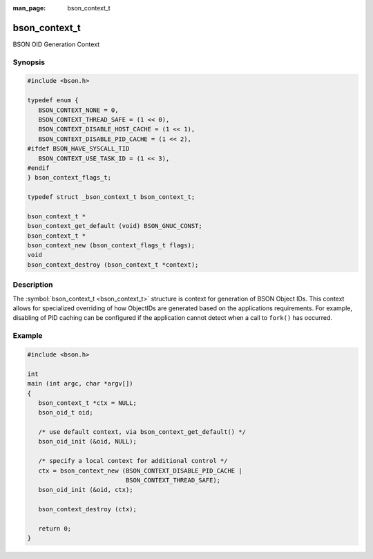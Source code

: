 :man_page: bson_context_t

bson_context_t
==============

BSON OID Generation Context

Synopsis
--------

.. code-block:: c

  #include <bson.h>

  typedef enum {
     BSON_CONTEXT_NONE = 0,
     BSON_CONTEXT_THREAD_SAFE = (1 << 0),
     BSON_CONTEXT_DISABLE_HOST_CACHE = (1 << 1),
     BSON_CONTEXT_DISABLE_PID_CACHE = (1 << 2),
  #ifdef BSON_HAVE_SYSCALL_TID
     BSON_CONTEXT_USE_TASK_ID = (1 << 3),
  #endif
  } bson_context_flags_t;

  typedef struct _bson_context_t bson_context_t;

  bson_context_t *
  bson_context_get_default (void) BSON_GNUC_CONST;
  bson_context_t *
  bson_context_new (bson_context_flags_t flags);
  void
  bson_context_destroy (bson_context_t *context);

Description
-----------

The :symbol:`bson_context_t <bson_context_t>` structure is context for generation of BSON Object IDs. This context allows for specialized overriding of how ObjectIDs are generated based on the applications requirements. For example, disabling of PID caching can be configured if the application cannot detect when a call to ``fork()`` has occurred.

.. only:: html

  Functions
  ---------

  .. toctree::
    :titlesonly:
    :maxdepth: 1

    bson_context_destroy
    bson_context_get_default
    bson_context_new

Example
-------

.. code-block:: c

  #include <bson.h>

  int
  main (int argc, char *argv[])
  {
     bson_context_t *ctx = NULL;
     bson_oid_t oid;

     /* use default context, via bson_context_get_default() */
     bson_oid_init (&oid, NULL);

     /* specify a local context for additional control */
     ctx = bson_context_new (BSON_CONTEXT_DISABLE_PID_CACHE |
                             BSON_CONTEXT_THREAD_SAFE);
     bson_oid_init (&oid, ctx);

     bson_context_destroy (ctx);

     return 0;
  }

